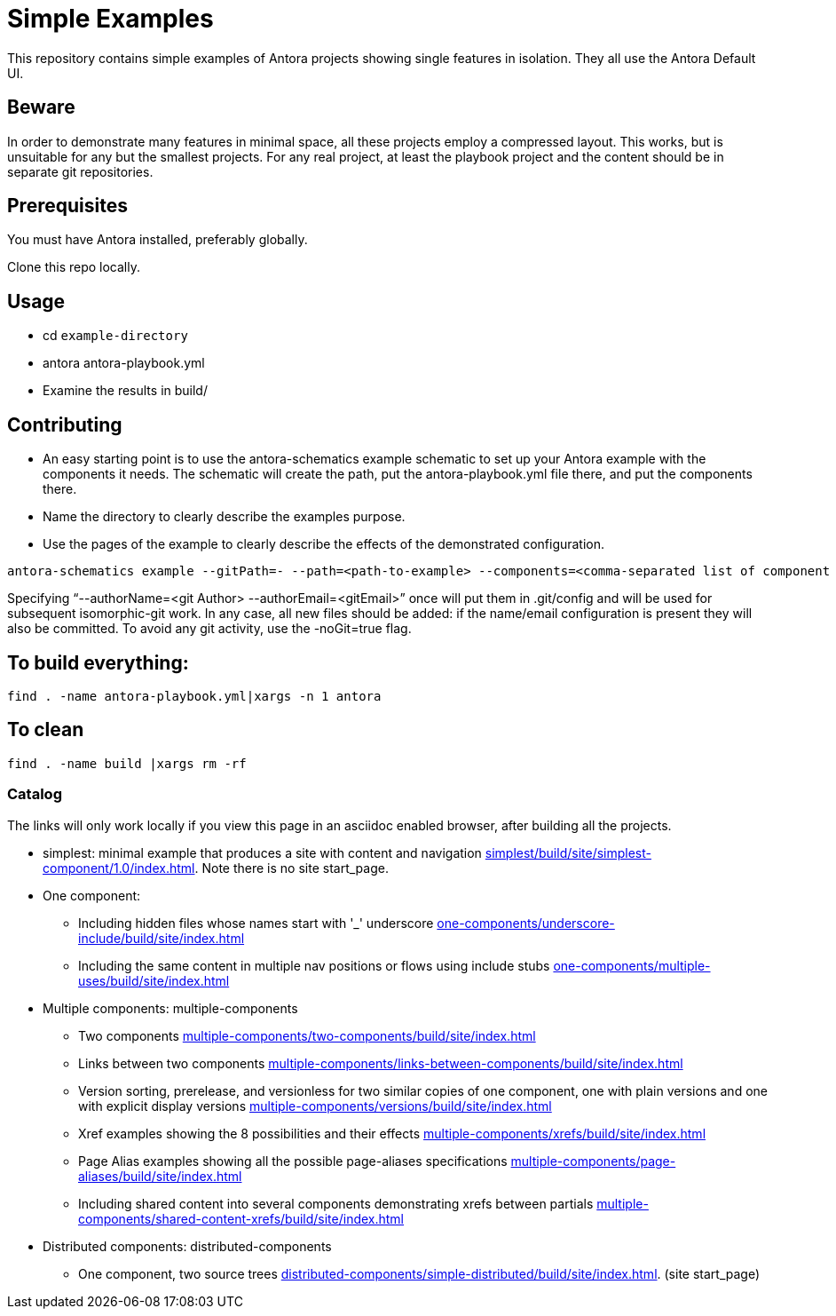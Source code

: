 = Simple Examples

This repository contains simple examples of Antora projects showing single features in isolation. They all use the Antora Default UI.

== Beware

In order to demonstrate many features in minimal space, all these projects employ a compressed layout. This works, but is unsuitable for any but the smallest projects.  For any real project, at least the playbook project and the content should be in separate git repositories.

== Prerequisites

You must have Antora installed, preferably globally.

Clone this repo locally.

== Usage

* cd `example-directory`
* antora antora-playbook.yml
* Examine the results in build/

== Contributing

* An easy starting point is to use the antora-schematics example schematic to set up your Antora example with the components it needs. The schematic will create the path, put the antora-playbook.yml file there, and put the components there.
* Name the directory to clearly describe the examples purpose.
* Use the pages of the example to clearly describe the effects of the demonstrated configuration.

```
antora-schematics example --gitPath=- --path=<path-to-example> --components=<comma-separated list of component paths> [--authorName=<git Author> --authorEmail=<gitEmail>]
```

Specifying "`--authorName=<git Author> --authorEmail=<gitEmail>`" once will put them in .git/config and will be used for subsequent isomorphic-git work.
In any case, all new files should be added: if the name/email configuration is present they will also be committed.
To avoid any git activity, use the -noGit=true flag.

== To build everything:

----
find . -name antora-playbook.yml|xargs -n 1 antora
----

== To clean
----
find . -name build |xargs rm -rf
----

=== Catalog

The links will only work locally if you view this page in an asciidoc enabled browser, after building all the projects.

* simplest: minimal example that produces a site with content and navigation link:simplest/build/site/simplest-component/1.0/index.html[]. Note there is no site start_page.
//* tiny: adds a site start page, site.xml, robots.txt
* One component:
** Including hidden files whose names start with '_' underscore link:one-components/underscore-include/build/site/index.html[]
** Including the same content in multiple nav positions or flows using include stubs link:one-components/multiple-uses/build/site/index.html[]
* Multiple components: multiple-components
** Two components link:multiple-components/two-components/build/site/index.html[]
** Links between two components link:multiple-components/links-between-components/build/site/index.html[]
** Version sorting, prerelease, and versionless for two similar copies of one component, one with plain versions and one with explicit display versions link:multiple-components/versions/build/site/index.html[]
** Xref examples showing the 8 possibilities and their effects link:multiple-components/xrefs/build/site/index.html[]
** Page Alias examples showing all the possible page-aliases specifications link:multiple-components/page-aliases/build/site/index.html[]
** Including shared content into several components demonstrating xrefs between partials link:multiple-components/shared-content-xrefs/build/site/index.html[]
* Distributed components: distributed-components
** One component, two source trees link:distributed-components/simple-distributed/build/site/index.html[]. (site start_page)
